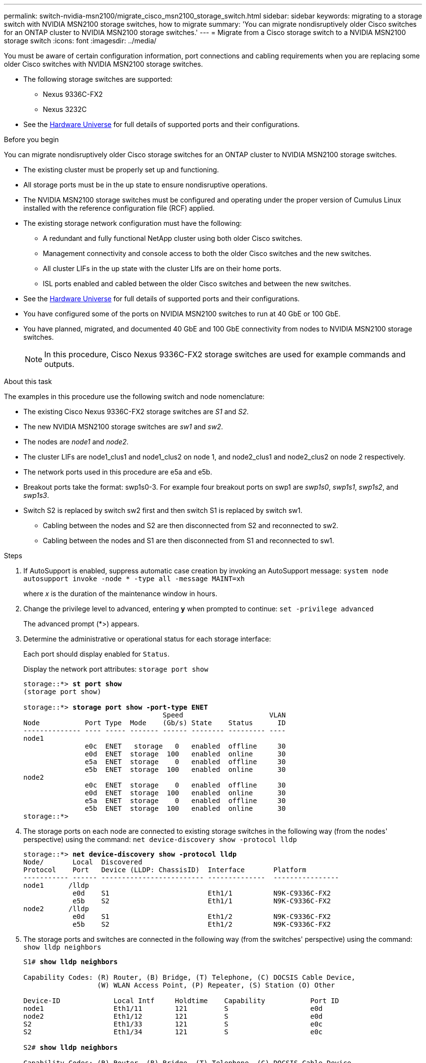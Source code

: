 ---
permalink: switch-nvidia-msn2100/migrate_cisco_msn2100_storage_switch.html
sidebar: sidebar
keywords: migrating to a storage switch with NVIDIA MSN2100 storage switches, how to migrate
summary: 'You can migrate nondisruptively older Cisco switches for an ONTAP cluster to NVIDIA MSN2100 storage switches.'
---
= Migrate from a Cisco storage switch to a NVIDIA MSN2100 storage switch
:icons: font
:imagesdir: ../media/

[.lead]
You must be aware of certain configuration information, port connections and cabling requirements when you are replacing some older Cisco switches with NVIDIA MSN2100 storage switches.

* The following storage switches are supported:
** Nexus 9336C-FX2
** Nexus 3232C

* See the https://hwu.netapp.com/[Hardware Universe^] for full details of supported ports and their configurations.

.Before you begin
You can migrate nondisruptively older Cisco storage switches for an ONTAP cluster to NVIDIA MSN2100 storage switches.

* The existing cluster must be properly set up and functioning.
* All storage ports must be in the up state to ensure nondisruptive operations.
* The NVIDIA MSN2100  storage switches must be configured and operating under the proper version of Cumulus Linux installed with the reference configuration file (RCF) applied.
* The existing storage network configuration must have the following:
** A redundant and fully functional NetApp cluster using both older Cisco switches.
** Management connectivity and console access to both the older Cisco switches and the new switches.
** All cluster LIFs in the up state with the cluster LIfs are on their home ports.
** ISL ports enabled and cabled between the older Cisco switches and between the new switches.
* See the https://hwu.netapp.com/[Hardware Universe^] for full details of supported ports and their configurations.
* You have configured some of the ports on NVIDIA MSN2100 switches to run at 40 GbE or 100 GbE.
* You have planned, migrated, and documented 40 GbE and 100 GbE connectivity from nodes to NVIDIA MSN2100 storage switches.
+
NOTE: In this procedure, Cisco Nexus 9336C-FX2 storage switches are used for example commands and outputs.

.About this task
The examples in this procedure use the following switch and node nomenclature:

* The existing Cisco Nexus 9336C-FX2 storage switches are _S1_ and _S2_.
* The new NVIDIA MSN2100 storage switches are _sw1_ and _sw2_.
* The nodes are _node1_ and _node2_.
* The cluster LIFs are node1_clus1 and node1_clus2 on node 1, and node2_clus1 and node2_clus2 on node 2 respectively.
//* The `cluster1::*>` prompt indicates the name of the cluster.
* The network ports used in this procedure are e5a and e5b.
* Breakout ports take the format: swp1s0-3. For example four breakout ports on swp1 are _swp1s0_, _swp1s1_, _swp1s2_, and _swp1s3_.
* Switch S2 is replaced by switch sw2 first and then switch S1 is replaced by switch sw1.
** Cabling between the nodes and S2 are then disconnected from S2 and reconnected to sw2.
** Cabling between the nodes and S1 are then disconnected from S1 and reconnected to sw1.

.Steps
. If AutoSupport is enabled, suppress automatic case creation by invoking an AutoSupport message: `system node autosupport invoke -node * -type all -message MAINT=xh`
+
where _x_ is the duration of the maintenance window in hours.

. Change the privilege level to advanced, entering *y* when prompted to continue: `set -privilege advanced`
+
The advanced prompt (*>) appears.
+
//. Disable auto-revert on the cluster LIFs: `net interface modify -vserver Cluster -lif * -auto-revert false`

. Determine the administrative or operational status for each storage interface:
+
Each port should display enabled for  `Status`.
+
Display the network port attributes: `storage port show`
+
[subs=+quotes]
----
storage::*> *st port show*
(storage port show)

storage::*> *storage port show -port-type ENET*
                                  Speed                     VLAN
Node           Port Type  Mode    (Gb/s) State    Status      ID
-------------- ---- ----- ------- ------ -------- --------- ----
node1
               e0c  ENET   storage   0   enabled  offline     30
               e0d  ENET  storage  100   enabled  online      30
               e5a  ENET  storage    0   enabled  offline     30
               e5b  ENET  storage  100   enabled  online      30
node2
               e0c  ENET  storage    0   enabled  offline     30
               e0d  ENET  storage  100   enabled  online      30
               e5a  ENET  storage    0   enabled  offline     30
               e5b  ENET  storage  100   enabled  online      30
storage::*>
----

. The storage ports on each node are connected to existing storage switches in the following way (from the nodes' perspective) using the command: `net device-discovery show -protocol lldp`
+
[subs=+quotes]
----
storage::*> *net device-discovery show -protocol lldp*
Node/       Local  Discovered
Protocol    Port   Device (LLDP: ChassisID)  Interface       Platform
----------- ------ ------------------------- --------------  ----------------
node1      /lldp
            e0d    S1                        Eth1/1          N9K-C9336C-FX2
            e5b    S2                        Eth1/1          N9K-C9336C-FX2
node2      /lldp
            e0d    S1                        Eth1/2          N9K-C9336C-FX2
            e5b    S2                        Eth1/2          N9K-C9336C-FX2

----

. The storage ports and switches are connected in the following way (from the switches' perspective) using the command: `show lldp neighbors`
+
[subs=+quotes]
----
S1# *show lldp neighbors*

Capability Codes: (R) Router, (B) Bridge, (T) Telephone, (C) DOCSIS Cable Device,
                  (W) WLAN Access Point, (P) Repeater, (S) Station (O) Other

Device-ID             Local Intf     Holdtime    Capability           Port ID
node1                 Eth1/11        121         S                    e0d
node2                 Eth1/12        121         S                    e0d
S2                    Eth1/33        121         S                    e0c
S2                    Eth1/34        121         S                    e0c

S2# *show lldp neighbors*

Capability Codes: (R) Router, (B) Bridge, (T) Telephone, (C) DOCSIS Cable Device,
                  (W) WLAN Access Point, (P) Repeater, (S) Station (O) Other

Device-ID             Local Intf     Holdtime    Capability           Port ID
node1                 Eth1/11         121         S                    e5b
node2                 Eth1/12         121         S                    e5b
S1                    Eth1/33         121         S                    e5a
S1                    Eth1/34         121         S                    e5a
----

. Ensure that the network has full connectivity using the command: `cluster ping-cluster -node node-name`
+
[subs=+quotes]
----
storage::*> *cluster ping-cluster -node node2*

Host is node2
Getting addresses from network interface table...
Cluster node1_clus1 169.254.209.69 node1     e3a
Cluster node1_clus2 169.254.49.125 node1     e3b
Cluster node2_clus1 169.254.47.194 node2     e3a
Cluster node2_clus2 169.254.19.183 node2     e3b
Local = 169.254.47.194 169.254.19.183
Remote = 169.254.209.69 169.254.49.125
Cluster Vserver Id = 4294967293
Ping status:
....
Basic connectivity succeeds on 4 path(s)
Basic connectivity fails on 0 path(s)
................
Detected 9000 byte MTU on 4 path(s):
    Local 169.254.19.183 to Remote 169.254.209.69
    Local 169.254.19.183 to Remote 169.254.49.125
    Local 169.254.47.194 to Remote 169.254.209.69
    Local 169.254.47.194 to Remote 169.254.49.125
Larger than PMTU communication succeeds on 4 path(s)
RPC status:
2 paths up, 0 paths down (tcp check)
2 paths up, 0 paths down (udp check)
----

. On switch sw2, shut down the ports connected to the storage ports and nodes of the disk shelves.
+
[subs=+quotes]
----
cumulus@sw2:~$ *net add interface swp1-16 link down*
cumulus@sw2:~$ *net pending*
cumulus@sw2:~$ *net commit*
----

. Move the node storage ports of the controller and disk shelves from the old switch S2 to the new switch sw2, using appropriate cabling supported by NVIDIA MSN2100.
. The storage ports on each node are now connected to the switches in the following way, from  the nodes' perspective:
+
[subs=+quotes]
----
storage::*> *net device-discovery show -protocol lldp*

Node/       Local  Discovered
Protocol    Port   Device (LLDP: ChassisID)  Interface      Platform
----------- ------ ------------------------- -------------  ----------------
node1      /lldp
            e0d    S1                        Eth1/11        N9K-C9336C-FX2
            e5b    sw2                       swp1           MSN2100-CB2RC

node2      /lldp
            e0d    S1                        Eth1/12        N9K-C9336C-FX2
            e5b    sw2                       swp2           MSNN2100-CB2RC
----
. Verify that all node storage ports are up:
+
[subs=+quotes]
----
cumulus@cumulus:mgmt:~$ *net show interface*

State  Name         Spd   MTU    Mode        LLDP                    Summary
-----  -----------  ----  -----  ----------  ----------------------  -----------------------
UP     lo           N/A   65536  Loopback                            IP: 127.0.0.1/8
       lo                                                            IP: ::1/128
UP     eth0         100M  1500   Mgmt        RTP-LF01(Eth104/1/35)   Master: mgmt(UP)
       eth0                                                          IP: 10.231.80.190/22
...
...
...
UP     swp13        N/A   9216   Trunk/L2                            Master: bridge(UP)
UP     swp14        N/A   9216   Trunk/L2                            Master: bridge(UP)
UP     swp15        100G  9216   BondMember  cs05 (swp15)            Master: cluster_isl(UP)
UP     swp16        100G  9216   BondMember  cs06 (swp16)            Master: cluster_isl(UP)
----

. On switch sw2, bring up the ports connected to the storage ports of the nodes and the disk shelves.
+
[subs=+quotes]
----
cumulus@sw2:~$ net del interface swp1-16 link down
cumulus@sw2:~$ net pending
cumulus@sw2:~$ net commit
----
. On switch sw1, shut down the ports connected to the storage ports of the nodes and the disk shelves.
+
[subs=+quotes]
----
cumulus@sw1:~$ net add interface swp1-16 link down
cumulus@sw1:~$ net pending
cumulus@sw1:~$ net commit
----

. Move the node storage ports of the controller and the disk shelves from the old switch S1 to the new switch sw1, using appropriate cabling supported by NVIDIA MSN2100.

. On switch sw1, bring up the ports connected to the storage ports of the nodes and the disk shelves.
+
[subs=+quotes]
----
cumulus@sw1:~$ net del interface swp1-16 link down
cumulus@sw1:~$ net pending
cumulus@sw1:~$ net commit
----

. The storage ports on each node are now connected to the switches in the following way, from the nodes' perspective:
+
[subs=+quotes]
----
storage::*> *net device-discovery show -protocol lldp*

Node/       Local  Discovered
Protocol    Port   Device (LLDP: ChassisID)  Interface         Platform
----------- ------ ------------------------- ----------------  ----------------
node1      /lldp
            e0d    sw1                       swp1             MSN2100-CB2RC
            e5b    sw2                       swp1             MSN2100-CB2RC

node2      /lldp
            e0d    sw1                       swp2             MSN2100-CB2RC
            e5b    sw2                       swp2             MSNN2100-CB2RC

----

. Verify the final configuration: `storage port show`
+
Each port should display enabled for `State` and enbled for `Status`.
+
[subs=+quotes]
----
storage::*> *storage port show*
  (storage port show)

                               Speed                     VLAN
Node        Port Type  Mode    (Gb/s) State    Status      ID
----------- ---- ----- ------- ------ -------- --------- ----
node1       e0c  ENET  storage     0  enabled  offline     30
            e0d  ENET  storage   100  enabled  online      30
            e5a  ENET  storage     0  enabled  offline     30
            e5b  ENET  storage   100  enabled  online      30
node2
            e0c  ENET  storage     0  enabled  offline     30
            e0d  ENET  storage   100  enabled  online      30
            e5a  ENET  storage     0  enabled  offline     30
            e5b  ENET  storage   100  enabled  online      30
----

. Verify that both nodes each have one connection to each switch: `net show lldp`
+
The following example shows the appropriate results for both switches:
+
[subs=+quotes]
----
S1# *show lldp neighbors*

Capability Codes: (R) Router, (B) Bridge, (T) Telephone, (C) DOCSIS Cable Device,
                  (W) WLAN Access Point, (P) Repeater, (S) Station (O) Other

Device-ID             Local Intf     Holdtime    Capability           Port ID
node1                 Eth1/11         121         S                    e5b
node2                 Eth1/12         121         S                    e5b
S2                    Eth1/33         121         S                    e5a
S2                    Eth1/34         121         S                    e5a

S2# *show lldp neighbors*

Capability Codes: (R) Router, (B) Bridge, (T) Telephone, (C) DOCSIS Cable Device,
                  (W) WLAN Access Point, (P) Repeater, (S) Station (O) Other

Device-ID             Local Intf     Holdtime    Capability           Port ID
node1                 Eth1/11         121         S                    e5b
node2                 Eth1/12         121         S                    e5b
S1                    Eth1/33         121         S                    e5a
S1                    Eth1/34         121         S                    e5a
----
*Do we need to do a 'net show interface' here too?*
//. Enable auto-revert on the cluster LIFs: `cluster1::*> network interface modify -vserver Cluster -lif * -auto-revert True`


*Does health monitoring apply to storage switches too?*
. Enable the Ethernet switch health monitor log collection feature for collecting switch-related log files, using the two commands: `system switch ethernet log setup-password` and `system switch ethernet log enable-collection`
+
Enter: `system switch ethernet log setup-password`
+
[subs=+quotes]
----
cluster1::*> *system switch ethernet log setup-password*
Enter the switch name: <return>
The switch name entered is not recognized.
Choose from the following list:
sw1
sw2

cluster1::*> *system switch ethernet log setup-password*

Enter the switch name: *sw1*
RSA key fingerprint is e5:8b:c6:dc:e2:18:18:09:36:63:d9:63:dd:03:d9:cc
Do you want to continue? {y|n}::[n] *y*

Enter the password: <enter switch password>
Enter the password again: <enter switch password>

cluster1::*> *system switch ethernet log setup-password*

Enter the switch name: *sw2*
RSA key fingerprint is 57:49:86:a1:b9:80:6a:61:9a:86:8e:3c:e3:b7:1f:b1
Do you want to continue? {y|n}:: [n] *y*

Enter the password: <enter switch password>
Enter the password again: <enter switch password>
----
+
Followed by: `system  switch ethernet log enable-collection`
[subs=+quotes]
----
cluster1::*> *system  switch ethernet log enable-collection*

Do you want to enable cluster log collection for all nodes in the cluster?
{y|n}: [n] *y*

Enabling cluster switch log collection.

cluster1::*>
----
+
NOTE: If any of these commands return an error, contact NetApp support.

. If you suppressed automatic case creation, reenable it by invoking an AutoSupport message: `system node autosupport invoke -node * -type all -message MAINT=END`
